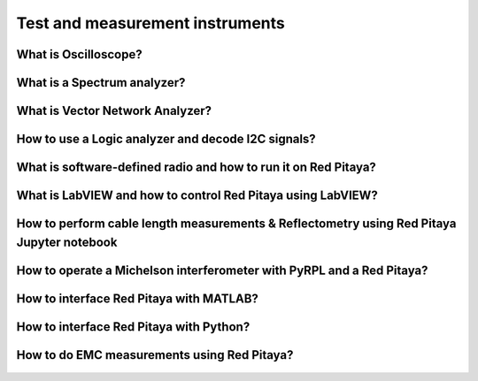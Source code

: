 .. _measuring:

Test and measurement instruments
################################

What is Oscilloscope?
=====================

   .. raw:: html

    <div style="position: relative; padding-bottom: 30.25%; overflow: hidden; max-width: 50%; margin-left:auto; margin-right:auto;">
        <iframe src="https://www.youtube.com/embed/tVc6QoCt438" frameborder="0" allowfullscreen style="position: absolute; top: 0; left: 0; width: 100%; height: 100%;"></iframe>
    </div>

What is a Spectrum analyzer?
============================

   .. raw:: html

    <div style="position: relative; padding-bottom: 30.25%; overflow: hidden; max-width: 50%; margin-left:auto; margin-right:auto;">
        <iframe src="https://www.youtube.com/embed/Qvv29N0Td-4" frameborder="0" allowfullscreen style="position: absolute; top: 0; left: 0; width: 100%; height: 100%;"></iframe>
    </div>

What is Vector Network Analyzer?
================================

   .. raw:: html

    <div style="position: relative; padding-bottom: 30.25%; overflow: hidden; max-width: 50%; margin-left:auto; margin-right:auto;">
        <iframe src="https://www.youtube.com/embed/w97yiPHSQA0" frameborder="0" allowfullscreen style="position: absolute; top: 0; left: 0; width: 100%; height: 100%;"></iframe>
    </div>

How to use a Logic analyzer and decode I2C signals?
================================

   .. raw:: html

    <div style="position: relative; padding-bottom: 30.25%; overflow: hidden; max-width: 50%; margin-left:auto; margin-right:auto;">
        <iframe src="https://www.youtube.com/embed/n8x5JJKV9vw" frameborder="0" allowfullscreen style="position: absolute; top: 0; left: 0; width: 100%; height: 100%;"></iframe>
    </div>

What is software-defined radio and how to run it on Red Pitaya?
===============================================================

   .. raw:: html

    <div style="position: relative; padding-bottom: 30.25%; overflow: hidden; max-width: 50%; margin-left:auto; margin-right:auto;">
        <iframe src="https://www.youtube.com/embed/TQyVLH_KLkY" frameborder="0" allowfullscreen style="position: absolute; top: 0; left: 0; width: 100%; height: 100%;"></iframe>
    </div>

What is LabVIEW and how to control Red Pitaya using LabVIEW?
===============================================================

   .. raw:: html

    <div style="position: relative; padding-bottom: 30.25%; overflow: hidden; max-width: 50%; margin-left:auto; margin-right:auto;">
        <iframe src="https://www.youtube.com/embed/UaYAlwpB6V4" frameborder="0" allowfullscreen style="position: absolute; top: 0; left: 0; width: 100%; height: 100%;"></iframe>
    </div>

How to perform cable length measurements & Reflectometry using Red Pitaya Jupyter notebook
==========================================================================================

   .. raw:: html

    <div style="position: relative; padding-bottom: 30.25%; overflow: hidden; max-width: 50%; margin-left:auto; margin-right:auto;">
        <iframe src="https://www.youtube.com/embed/1aLuH2pN8X4" frameborder="0" allowfullscreen style="position: absolute; top: 0; left: 0; width: 100%; height: 100%;"></iframe>
    </div>

How to operate a Michelson interferometer with PyRPL and a Red Pitaya?
==========================================================================================

   .. raw:: html

    <div style="position: relative; padding-bottom: 30.25%; overflow: hidden; max-width: 50%; margin-left:auto; margin-right:auto;">
        <iframe src="https://www.youtube.com/embed/WnFkz1adhgs" frameborder="0" allowfullscreen style="position: absolute; top: 0; left: 0; width: 100%; height: 100%;"></iframe>
    </div>

How to interface Red Pitaya with MATLAB?
=========================================

   .. raw:: html

    <div style="position: relative; padding-bottom: 30.25%; overflow: hidden; max-width: 50%; margin-left:auto; margin-right:auto;">
        <iframe src="https://www.youtube.com/embed/7ZkhnUOAzWY" frameborder="0" allowfullscreen style="position: absolute; top: 0; left: 0; width: 100%; height: 100%;"></iframe>
    </div>

How to interface Red Pitaya with Python?
=========================================

   .. raw:: html

    <div style="position: relative; padding-bottom: 30.25%; overflow: hidden; max-width: 50%; margin-left:auto; margin-right:auto;">
        <iframe src="https://www.youtube.com/embed/5vXjdO9vmiY" frameborder="0" allowfullscreen style="position: absolute; top: 0; left: 0; width: 100%; height: 100%;"></iframe>
    </div>

How to do EMC measurements using Red Pitaya?
============================================

   .. raw:: html

    <div style="position: relative; padding-bottom: 30.25%; overflow: hidden; max-width: 50%; margin-left:auto; margin-right:auto;">
        <iframe src="https://www.youtube.com/embed/UMo7aPD93xI" frameborder="0" allowfullscreen style="position: absolute; top: 0; left: 0; width: 100%; height: 100%;"></iframe>
    </div>
